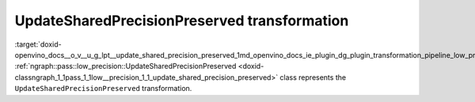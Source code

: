 .. index:: pair: page; UpdateSharedPrecisionPreserved transformation
.. _doxid-openvino_docs__o_v__u_g_lpt__update_shared_precision_preserved:


UpdateSharedPrecisionPreserved transformation
=============================================

:target:`doxid-openvino_docs__o_v__u_g_lpt__update_shared_precision_preserved_1md_openvino_docs_ie_plugin_dg_plugin_transformation_pipeline_low_precision_transformations_transformations_step2_markup_update_shared_precision_preserved` :ref:`ngraph::pass::low_precision::UpdateSharedPrecisionPreserved <doxid-classngraph_1_1pass_1_1low__precision_1_1_update_shared_precision_preserved>` class represents the ``UpdateSharedPrecisionPreserved`` transformation.

